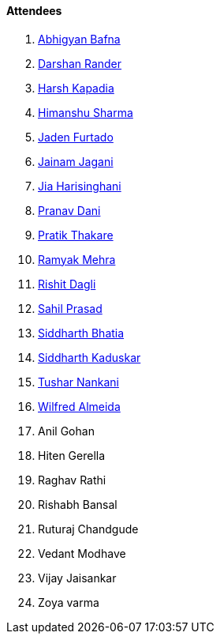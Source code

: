 ==== Attendees

. link:https://twitter.com/BafnaAbhigyan[Abhigyan Bafna^]
. link:https://twitter.com/SirusTweets[Darshan Rander^]
. link:https://twitter.com/harshgkapadia[Harsh Kapadia^]
. link:https://twitter.com/_SharmaHimanshu[Himanshu Sharma^]
. link:https://twitter.com/furtado_jaden[Jaden Furtado^]
. link:https://twitter.com/jaganijainam300[Jainam Jagani^]
. link:https://twitter.com/JiaHarisinghani[Jia Harisinghani^]
. link:https://twitter.com/PranavDani3[Pranav Dani^]
. link:https://twitter.com/t3_pat[Pratik Thakare^]
. link:https://twitter.com/mehraramyak[Ramyak Mehra^]
. link:https://twitter.com/rishit_dagli[Rishit Dagli^]
. link:https://twitter.com/sailorworks[Sahil Prasad^]
. link:https://twitter.com/Darth_Sid512[Siddharth Bhatia^]
. link:https://twitter.com/ambitions2003[Siddharth Kaduskar^]
. link:https://twitter.com/tusharnankanii[Tushar Nankani^]
. link:https://twitter.com/WilfredAlmeida_[Wilfred Almeida^]
. Anil Gohan
. Hiten Gerella
. Raghav Rathi
. Rishabh Bansal
. Ruturaj Chandgude
. Vedant Modhave
. Vijay Jaisankar
. Zoya varma
